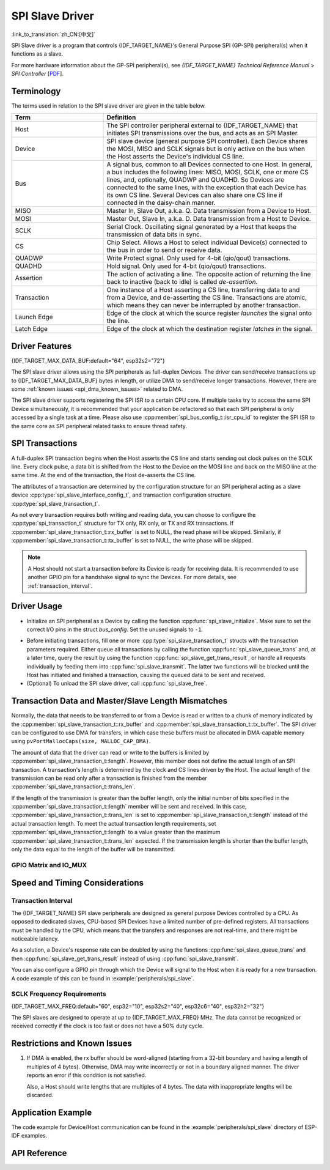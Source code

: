 SPI Slave Driver
================

:link_to_translation:`zh_CN:[中文]`

SPI Slave driver is a program that controls {IDF_TARGET_NAME}'s General Purpose SPI (GP-SPI) peripheral(s) when it functions as a slave.

For more hardware information about the GP-SPI peripheral(s), see *{IDF_TARGET_NAME} Technical Reference Manual* > *SPI Controller* [`PDF <{IDF_TARGET_TRM_EN_URL}#spi>`__].

Terminology
-----------

The terms used in relation to the SPI slave driver are given in the table below.

.. list-table::
   :widths: 30 70
   :header-rows: 1

   * - Term
     - Definition
   * - Host
     - The SPI controller peripheral external to {IDF_TARGET_NAME} that initiates SPI transmissions over the bus, and acts as an SPI Master.
   * - Device
     - SPI slave device (general purpose SPI controller). Each Device shares the MOSI, MISO and SCLK signals but is only active on the bus when the Host asserts the Device's individual CS line.
   * - Bus
     - A signal bus, common to all Devices connected to one Host. In general, a bus includes the following lines: MISO, MOSI, SCLK, one or more CS lines, and, optionally, QUADWP and QUADHD. So Devices are connected to the same lines, with the exception that each Device has its own CS line. Several Devices can also share one CS line if connected in the daisy-chain manner.
   * - MISO
     - Master In, Slave Out, a.k.a. Q. Data transmission from a Device to Host.
   * - MOSI
     - Master Out, Slave In, a.k.a. D. Data transmission from a Host to Device.
   * - SCLK
     - Serial Clock. Oscillating signal generated by a Host that keeps the transmission of data bits in sync.
   * - CS
     - Chip Select. Allows a Host to select individual Device(s) connected to the bus in order to send or receive data.
   * - QUADWP
     - Write Protect signal. Only used for 4-bit (qio/qout) transactions.
   * - QUADHD
     - Hold signal. Only used for 4-bit (qio/qout) transactions.
   * - Assertion
     - The action of activating a line. The opposite action of returning the line back to inactive (back to idle) is called *de-assertion*.
   * - Transaction
     - One instance of a Host asserting a CS line, transferring data to and from a Device, and de-asserting the CS line. Transactions are atomic, which means they can never be interrupted by another transaction.
   * - Launch Edge
     - Edge of the clock at which the source register *launches* the signal onto the line.
   * - Latch Edge
     - Edge of the clock at which the destination register *latches in* the signal.


Driver Features
---------------

{IDF_TARGET_MAX_DATA_BUF:default="64", esp32s2="72"}

The SPI slave driver allows using the SPI peripherals as full-duplex Devices. The driver can send/receive transactions up to {IDF_TARGET_MAX_DATA_BUF} bytes in length, or utilize DMA to send/receive longer transactions. However, there are some :ref:`known issues <spi_dma_known_issues>` related to DMA.

The SPI slave driver supports registering the SPI ISR to a certain CPU core. If multiple tasks try to access the same SPI Device simultaneously, it is recommended that your application be refactored so that each SPI peripheral is only accessed by a single task at a time. Please also use :cpp:member:`spi_bus_config_t::isr_cpu_id` to register the SPI ISR to the same core as SPI peripheral related tasks to ensure thread safety.

SPI Transactions
----------------

A full-duplex SPI transaction begins when the Host asserts the CS line and starts sending out clock pulses on the SCLK line. Every clock pulse, a data bit is shifted from the Host to the Device on the MOSI line and back on the MISO line at the same time. At the end of the transaction, the Host de-asserts the CS line.

The attributes of a transaction are determined by the configuration structure for an SPI peripheral acting as a slave device :cpp:type:`spi_slave_interface_config_t`, and transaction configuration structure :cpp:type:`spi_slave_transaction_t`.

As not every transaction requires both writing and reading data, you can choose to configure the :cpp:type:`spi_transaction_t` structure for TX only, RX only, or TX and RX transactions. If :cpp:member:`spi_slave_transaction_t::rx_buffer` is set to NULL, the read phase will be skipped. Similarly, if :cpp:member:`spi_slave_transaction_t::tx_buffer` is set to NULL, the write phase will be skipped.

.. note::

    A Host should not start a transaction before its Device is ready for receiving data. It is recommended to use another GPIO pin for a handshake signal to sync the Devices. For more details, see :ref:`transaction_interval`.


Driver Usage
------------

- Initialize an SPI peripheral as a Device by calling the function :cpp:func:`spi_slave_initialize`. Make sure to set the correct I/O pins in the struct `bus_config`. Set the unused signals to ``-1``.

.. only:: esp32

    If transactions are expected to be longer than 32 bytes, set the parameter ``dma_chan`` to ``1`` or ``2`` to allow a DMA channel 1 or 2 respectively. Otherwise, set ``dma_chan`` to ``0``.

.. only:: esp32s2

    If transactions will be longer than 32 bytes, allow a DMA channel by setting the parameter ``dma_chan`` to the host device. Otherwise, set ``dma_chan`` to ``0``.

- Before initiating transactions, fill one or more :cpp:type:`spi_slave_transaction_t` structs with the transaction parameters required. Either queue all transactions by calling the function :cpp:func:`spi_slave_queue_trans` and, at a later time, query the result by using the function :cpp:func:`spi_slave_get_trans_result`, or handle all requests individually by feeding them into :cpp:func:`spi_slave_transmit`. The latter two functions will be blocked until the Host has initiated and finished a transaction, causing the queued data to be sent and received.

- (Optional) To unload the SPI slave driver, call :cpp:func:`spi_slave_free`.


Transaction Data and Master/Slave Length Mismatches
---------------------------------------------------

Normally, the data that needs to be transferred to or from a Device is read or written to a chunk of memory indicated by the :cpp:member:`spi_slave_transaction_t::rx_buffer` and :cpp:member:`spi_slave_transaction_t::tx_buffer`. The SPI driver can be configured to use DMA for transfers, in which case these buffers must be allocated in DMA-capable memory using ``pvPortMallocCaps(size, MALLOC_CAP_DMA)``.

The amount of data that the driver can read or write to the buffers is limited by :cpp:member:`spi_slave_transaction_t::length`. However, this member does not define the actual length of an SPI transaction. A transaction's length is determined by the clock and CS lines driven by the Host. The actual length of the transmission can be read only after a transaction is finished from the member :cpp:member:`spi_slave_transaction_t::trans_len`.

If the length of the transmission is greater than the buffer length, only the initial number of bits specified in the :cpp:member:`spi_slave_transaction_t::length` member will be sent and received. In this case, :cpp:member:`spi_slave_transaction_t::trans_len` is set to :cpp:member:`spi_slave_transaction_t::length` instead of the actual transaction length. To meet the actual transaction length requirements, set :cpp:member:`spi_slave_transaction_t::length` to a value greater than the maximum :cpp:member:`spi_slave_transaction_t::trans_len` expected. If the transmission length is shorter than the buffer length, only the data equal to the length of the buffer will be transmitted.

GPIO Matrix and IO_MUX
^^^^^^^^^^^^^^^^^^^^^^

.. only:: esp32

    Most of {IDF_TARGET_NAME}'s peripheral signals have direct connection to their dedicated IO_MUX pins. However, the signals can also be routed to any other available pins using the less direct GPIO matrix.

    If at least one signal is routed through the GPIO matrix, then all signals will be routed through it. If the driver is configured so that all SPI signals are either routed to their dedicated IO_MUX pins or are not connected at all, the GPIO matrix will be bypassed.

    The GPIO matrix introduces flexibility of routing but also increases the input delay of the MISO signal, which makes MISO setup time violations more likely. If SPI needs to operate at high speeds, use dedicated IO_MUX pins.

    .. note::

        For more details about the influence of the MISO input delay on the maximum clock frequency, see :ref:`timing_considerations`.

    The IO_MUX pins for SPI buses are given below.

    .. list-table::
       :widths: 40 30 30
       :header-rows: 1

       * - Pin Name
         - GPIO Number (SPI2)
         - GPIO Number (SPI3)
       * - CS0
         - 15
         - 5
       * - SCLK
         - 14
         - 18
       * - MISO
         - 12
         - 19
       * - MOSI
         - 13
         - 23
       * - QUADWP
         - 2
         - 22
       * - QUADHD
         - 4
         - 21

.. only:: not esp32

    {IDF_TARGET_SPI2_IOMUX_PIN_CS:default="N/A",   esp32s2="10", esp32s3="10", esp32c2="10", esp32c3="10", esp32c6="16", esp32h2="1"}
    {IDF_TARGET_SPI2_IOMUX_PIN_CLK:default="N/A",  esp32s2="12", esp32s3="12", esp32c2="6",  esp32c3="6",  esp32c6="6",  esp32h2="4"}
    {IDF_TARGET_SPI2_IOMUX_PIN_MOSI:default="N/A", esp32s2="11"  esp32s3="11", esp32c2="7"   esp32c3="7",  esp32c6="7",  esp32h2="5"}
    {IDF_TARGET_SPI2_IOMUX_PIN_MISO:default="N/A", esp32s2="13"  esp32s3="13", esp32c2="2"   esp32c3="2",  esp32c6="2",  esp32h2="0"}
    {IDF_TARGET_SPI2_IOMUX_PIN_HD:default="N/A",   esp32s2="9"   esp32s3="9",  esp32c2="4"   esp32c3="4",  esp32c6="4",  esp32h2="3"}
    {IDF_TARGET_SPI2_IOMUX_PIN_WP:default="N/A",   esp32s2="14"  esp32s3="14", esp32c2="5"   esp32c3="5",  esp32c6="5",  esp32h2="2"}

    Most of chip's peripheral signals have direct connection to their dedicated IO_MUX pins. However, the signals can also be routed to any other available pins using the less direct GPIO matrix. If at least one signal is routed through the GPIO matrix, then all signals will be routed through it.

    When an SPI Host is set to 80 MHz or lower frequencies, routing SPI pins via GPIO matrix will behave the same compared to routing them via IO_MUX.

    The IO_MUX pins for SPI buses are given below.

    .. list-table::
       :widths: 40 30
       :header-rows: 1

       * - Pin Name
         - GPIO Number (SPI2)
       * - CS0
         - {IDF_TARGET_SPI2_IOMUX_PIN_CS}
       * - SCLK
         - {IDF_TARGET_SPI2_IOMUX_PIN_CLK}
       * - MISO
         - {IDF_TARGET_SPI2_IOMUX_PIN_MISO}
       * - MOSI
         - {IDF_TARGET_SPI2_IOMUX_PIN_MOSI}
       * - QUADWP
         - {IDF_TARGET_SPI2_IOMUX_PIN_WP}
       * - QUADHD
         - {IDF_TARGET_SPI2_IOMUX_PIN_HD}


Speed and Timing Considerations
-------------------------------

.. _transaction_interval:

Transaction Interval
^^^^^^^^^^^^^^^^^^^^

The {IDF_TARGET_NAME} SPI slave peripherals are designed as general purpose Devices controlled by a CPU. As opposed to dedicated slaves, CPU-based SPI Devices have a limited number of pre-defined registers. All transactions must be handled by the CPU, which means that the transfers and responses are not real-time, and there might be noticeable latency.

As a solution, a Device's response rate can be doubled by using the functions :cpp:func:`spi_slave_queue_trans` and then :cpp:func:`spi_slave_get_trans_result` instead of using :cpp:func:`spi_slave_transmit`.

You can also configure a GPIO pin through which the Device will signal to the Host when it is ready for a new transaction. A code example of this can be found in :example:`peripherals/spi_slave`.


SCLK Frequency Requirements
^^^^^^^^^^^^^^^^^^^^^^^^^^^

{IDF_TARGET_MAX_FREQ:default="60", esp32="10", esp32s2="40", esp32c6="40", esp32h2="32"}

The SPI slaves are designed to operate at up to {IDF_TARGET_MAX_FREQ} MHz. The data cannot be recognized or received correctly if the clock is too fast or does not have a 50% duty cycle.

.. only:: esp32

    On top of that, there are additional requirements for the data to meet the timing constraints:

    - Read (MOSI):
        The Device can read data correctly only if the data is already set at the launch edge. Although it is usually the case for most masters.

    - Write (MISO):
        The output delay of the MISO signal needs to be shorter than half of a clock cycle period so that the MISO line is stable before the next latch edge. Given that the clock is balanced, the output delay and frequency limitations in different cases are given below.

        .. list-table::
           :widths: 30 40 40
           :header-rows: 1

           * - /
             - Output delay of MISO (ns)
             - Freq. limit (MHz)
           * - IO_MUX
             - 43.75
             - <11.4
           * - GPIO matrix
             - 68.75
             - <7.2

        Note:
        1. If the frequency reaches the maximum limitation, random errors may occur.
        2. The clock uncertainty between the Host and the Device (12.5 ns) is included.
        3. The output delay is measured under ideal circumstances (no load). If the MISO pin is heavily loaded, the output delay will be longer, and the maximum allowed frequency will be lower.

        Exception: The frequency is allowed to be higher if the master has more tolerance for the MISO setup time, e.g., latch data at the next edge, or configurable latching time.


.. _spi_dma_known_issues:

Restrictions and Known Issues
-----------------------------

1. If DMA is enabled, the rx buffer should be word-aligned (starting from a 32-bit boundary and having a length of multiples of 4 bytes). Otherwise, DMA may write incorrectly or not in a boundary aligned manner. The driver reports an error if this condition is not satisfied.

   Also, a Host should write lengths that are multiples of 4 bytes. The data with inappropriate lengths will be discarded.

.. only:: esp32

    2. Furthermore, DMA requires SPI modes 1 and 3. For SPI modes 0 and 2, the MISO signal has to be launched half a clock cycle earlier to meet the timing. The new timing is as follows:

    .. wavedrom:: /../_static/diagrams/spi/spi_slave_miso_dma.json

    If DMA is enabled, a Device's launch edge is half of an SPI clock cycle ahead of the normal time, shifting to the Master's actual latch edge. In this case, if the GPIO matrix is bypassed, the hold time for data sampling is 68.75 ns and no longer a half of an SPI clock cycle. If the GPIO matrix is used, the hold time will increase to 93.75 ns. The Host should sample the data immediately at the latch edge or communicate in SPI modes 1 or 3. If your Host cannot meet these timing requirements, initialize your Device without DMA.


Application Example
-------------------

The code example for Device/Host communication can be found in the :example:`peripherals/spi_slave` directory of ESP-IDF examples.


API Reference
-------------

.. include-build-file:: inc/spi_slave.inc
